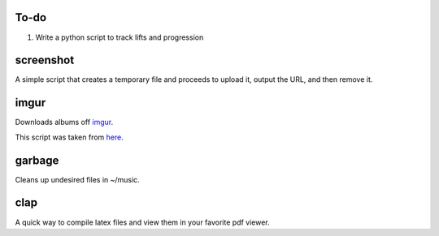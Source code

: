 ====
To-do
====
1. Write a python script to track lifts and progression

==========
screenshot
==========
A simple script that creates a temporary file and proceeds to upload it, output the URL, and then remove it.

=====
imgur
=====
Downloads albums off `imgur <http://imgur.com>`_.

This script was taken from `here. <http://www.reddit.com/r/tinycode/comments/wggg4/bash_one_liner_to_download_an_entire_imgur_album/>`_

=======
garbage
=======
Cleans up undesired files in ~/music.

====
clap
====
A quick way to compile latex files and view them in your favorite pdf viewer.
